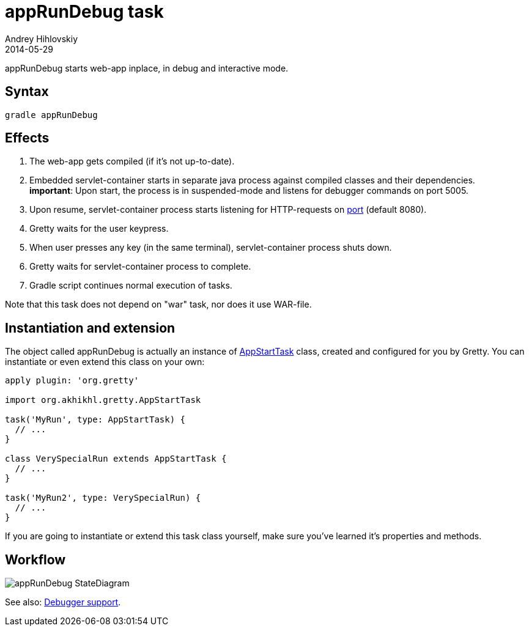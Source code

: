 = appRunDebug task
Andrey Hihlovskiy
2014-05-29
:sectanchors:
:jbake-type: page
:jbake-status: published

appRunDebug starts web-app inplace, in debug and interactive mode.

== Syntax

[source,bash]
----
gradle appRunDebug
----

== Effects
.  The web-app gets compiled (if it's not up-to-date).
.  Embedded servlet-container starts in separate java process against compiled classes and their dependencies. +
*important*: Upon start, the process is in suspended-mode and listens for debugger commands on port 5005.
.  Upon resume, servlet-container process starts listening for HTTP-requests on link:Gretty-configuration.html#_port[port] (default 8080).
.  Gretty waits for the user keypress.
.  When user presses any key (in the same terminal), servlet-container process shuts down.
.  Gretty waits for servlet-container process to complete.
.  Gradle script continues normal execution of tasks.

Note that this task does not depend on "war" task, nor does it use WAR-file.

== Instantiation and extension

The object called appRunDebug is actually an instance of link:Gretty-task-classes.html#_appstarttask[AppStartTask] class, created and configured for you by Gretty. You can instantiate or even extend this class on your own:

[source,groovy]
----
apply plugin: 'org.gretty'

import org.akhikhl.gretty.AppStartTask

task('MyRun', type: AppStartTask) {
  // ...
}

class VerySpecialRun extends AppStartTask {
  // ...
}

task('MyRun2', type: VerySpecialRun) {
  // ...
}
----

If you are going to instantiate or extend this task class yourself, make sure you've learned it's properties and methods.

== Workflow

image::images/appRunDebug_StateDiagram.svg[]

See also: link:Debugger-support.html[Debugger support].

